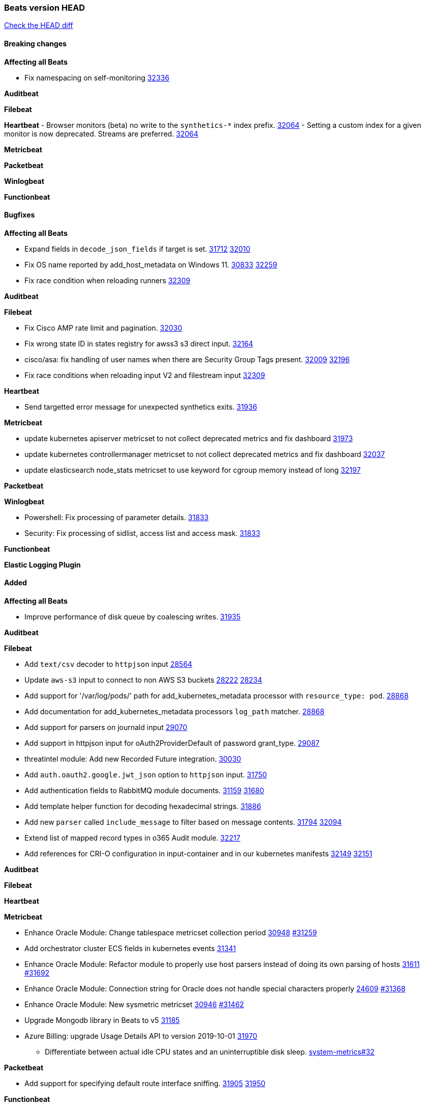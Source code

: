 // Use these for links to issue and pulls. Note issues and pulls redirect one to
// each other on Github, so don't worry too much on using the right prefix.
:issue: https://github.com/elastic/beats/issues/
:pull: https://github.com/elastic/beats/pull/

=== Beats version HEAD
https://github.com/elastic/beats/compare/v8.2.0\...main[Check the HEAD diff]

==== Breaking changes

*Affecting all Beats*

- Fix namespacing on self-monitoring {pull}32336[32336]


*Auditbeat*


*Filebeat*


*Heartbeat*
- Browser monitors (beta) no write to the `synthetics-*` index prefix. {pull}32064[32064]
- Setting a custom index for a given monitor is now deprecated. Streams are preferred. {pull}32064[32064]


*Metricbeat*


*Packetbeat*


*Winlogbeat*


*Functionbeat*


==== Bugfixes

*Affecting all Beats*

- Expand fields in `decode_json_fields` if target is set. {issue}31712[31712] {pull}32010[32010]
- Fix OS name reported by add_host_metadata on Windows 11. {issue}30833[30833] {pull}32259[32259]
- Fix race condition when reloading runners {pull}32309[32309]

*Auditbeat*


*Filebeat*

- Fix Cisco AMP rate limit and pagination. {pull}32030[32030]
- Fix wrong state ID in states registry for awss3 s3 direct input. {pull}32164[32164]
- cisco/asa: fix handling of user names when there are Security Group Tags present. {issue}32009[32009] {pull}32196[32196]
- Fix race conditions when reloading input V2 and filestream input {pull}32309[32309]

*Heartbeat*

- Send targetted error message for unexpected synthetics exits. {pull}31936[31936]

*Metricbeat*

- update kubernetes apiserver metricset to not collect deprecated metrics and fix dashboard {pull}31973[31973]
- update kubernetes controllermanager metricset to not collect deprecated metrics and fix dashboard {pull}32037[32037]
- update elasticsearch node_stats metricset to use keyword for cgroup memory instead of long {pull}32197[32197]

*Packetbeat*


*Winlogbeat*

- Powershell: Fix processing of parameter details. {pull}31833[31833]
- Security: Fix processing of sidlist, access list and access mask. {pull}31833[31833]

*Functionbeat*



*Elastic Logging Plugin*


==== Added

*Affecting all Beats*

- Improve performance of disk queue by coalescing writes. {pull}31935[31935]

*Auditbeat*


*Filebeat*

- Add `text/csv` decoder to `httpjson` input {pull}28564[28564]
- Update `aws-s3` input to connect to non AWS S3 buckets {issue}28222[28222] {pull}28234[28234]
- Add support for '/var/log/pods/' path for add_kubernetes_metadata processor with `resource_type: pod`. {pull}28868[28868]
- Add documentation for add_kubernetes_metadata processors `log_path` matcher. {pull}28868[28868]
- Add support for parsers on journald input {pull}29070[29070]
- Add support in httpjson input for oAuth2ProviderDefault of password grant_type. {pull}29087[29087]
- threatintel module: Add new Recorded Future integration. {pull}30030[30030]
- Add `auth.oauth2.google.jwt_json` option to `httpjson` input. {pull}31750[31750]
- Add authentication fields to RabbitMQ module documents. {issue}31159[31159] {pull}31680[31680]
- Add template helper function for decoding hexadecimal strings. {pull}31886[31886]
- Add new `parser` called `include_message` to filter based on message contents. {issue}31794[31794] {pull}32094[32094]
- Extend list of mapped record types in o365 Audit module. {pull}32217[32217]
- Add references for CRI-O configuration in input-container and in our kubernetes manifests {issue}32149[32149] {pull}32151[32151]

*Auditbeat*


*Filebeat*


*Heartbeat*


*Metricbeat*

- Enhance Oracle Module: Change tablespace metricset collection period {issue}30948[30948] {pull}31259[#31259]
- Add orchestrator cluster ECS fields in kubernetes events {pull}31341[31341]
- Enhance Oracle Module: Refactor module to properly use host parsers instead of doing its own parsing of hosts {issue}31611[31611] {pull}31692[#31692]
- Enhance Oracle Module: Connection string for Oracle does not handle special characters properly {issue}24609[24609] {pull}31368[#31368]
- Enhance Oracle Module: New sysmetric metricset {issue}30946[30946] {pull}31462[#31462]
- Upgrade Mongodb library in Beats to v5 {pull}31185[31185]
- Azure Billing: upgrade Usage Details API to version 2019-10-01 {pull}31970[31970]
* Differentiate between actual idle CPU states and an uninterruptible disk sleep. https://github.com/elastic/elastic-agent-system-metrics/pull/32[system-metrics#32]

*Packetbeat*

- Add support for specifying default route interface sniffing. {issue}31905[31905] {pull}31950[31950]

*Functionbeat*


*Winlogbeat*


*Elastic Log Driver*


==== Deprecated

*Affecting all Beats*


*Filebeat*


*Heartbeat*


*Metricbeat*


*Packetbeat*

*Winlogbeat*


*Functionbeat*

==== Known Issue













